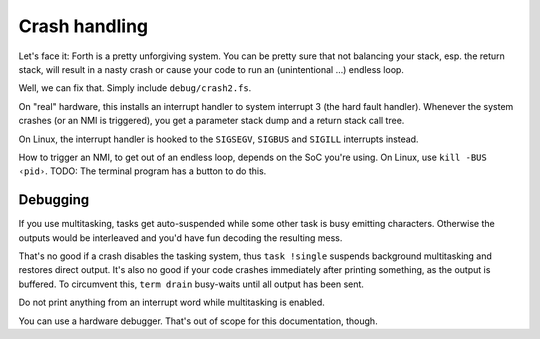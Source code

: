 ==============
Crash handling
==============

Let's face it: Forth is a pretty unforgiving system. You can be pretty sure
that not balancing your stack, esp. the return stack, will result in a
nasty crash or cause your code to run an (unintentional …) endless loop.

Well, we can fix that. Simply include ``debug/crash2.fs``.

On "real" hardware, this installs an interrupt handler to system interrupt
3 (the hard fault handler). Whenever the system crashes (or an NMI is
triggered), you get a parameter stack dump and a return stack call tree.

On Linux, the interrupt handler is hooked to the ``SIGSEGV``, ``SIGBUS``
and ``SIGILL`` interrupts instead.

How to trigger an NMI, to get out of an endless loop, depends on the SoC
you're using. On Linux, use ``kill -BUS ‹pid›``. TODO: The terminal program
has a button to do this.

+++++++++
Debugging
+++++++++

If you use multitasking, tasks get auto-suspended while some other task is
busy emitting characters. Otherwise the outputs would be interleaved and
you'd have fun decoding the resulting mess.

That's no good if a crash disables the tasking system, thus ``task
!single`` suspends background multitasking and restores direct output. It's
also no good if your code crashes immediately after printing something, as
the output is buffered. To circumvent this, ``term drain`` busy-waits until
all output has been sent.

Do not print anything from an interrupt word while multitasking is enabled.

You can use a hardware debugger. That's out of scope for this
documentation, though.

